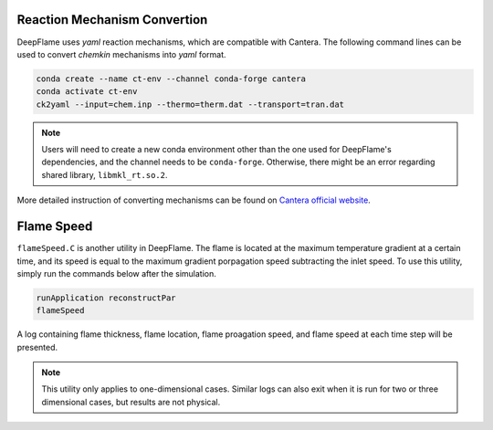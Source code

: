 Reaction Mechanism Convertion
=================================
DeepFlame uses *yaml* reaction mechanisms, which are compatible with Cantera. The following command lines can be used to convert *chemkin* mechanisms into *yaml* format. 


.. code-block:: bash

    conda create --name ct-env --channel conda-forge cantera 
    conda activate ct-env
    ck2yaml --input=chem.inp --thermo=therm.dat --transport=tran.dat

.. Note:: Users will need to create a new conda environment other than the one used for DeepFlame's dependencies, and the channel needs to be ``conda-forge``. Otherwise, there might be an error regarding shared library, ``libmkl_rt.so.2``.

More detailed instruction of converting mechanisms can be found on `Cantera official website <https://cantera.org/tutorials/ck2yaml-tutorial.html>`_. 


Flame Speed
======================
``flameSpeed.C`` is another utility in DeepFlame. The flame is located at the maximum temperature gradient at a certain time, and its speed is equal to the maximum gradient porpagation speed subtracting the inlet speed.
To use this utility, simply run the commands below after the simulation. 

.. code-block:: bash

    runApplication reconstructPar
    flameSpeed 

A log containing flame thickness, flame location, flame proagation speed, and flame speed at each time step will be presented.

.. Note:: This utility only applies to one-dimensional cases. Similar logs can also exit when it is run for two or three dimensional cases, but results are not physical. 